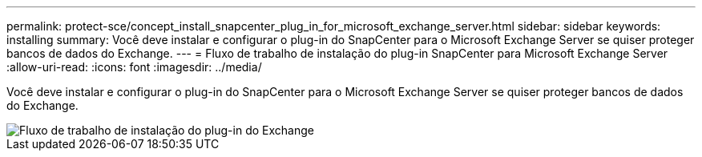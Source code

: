 ---
permalink: protect-sce/concept_install_snapcenter_plug_in_for_microsoft_exchange_server.html 
sidebar: sidebar 
keywords: installing 
summary: Você deve instalar e configurar o plug-in do SnapCenter para o Microsoft Exchange Server se quiser proteger bancos de dados do Exchange. 
---
= Fluxo de trabalho de instalação do plug-in SnapCenter para Microsoft Exchange Server
:allow-uri-read: 
:icons: font
:imagesdir: ../media/


[role="lead"]
Você deve instalar e configurar o plug-in do SnapCenter para o Microsoft Exchange Server se quiser proteger bancos de dados do Exchange.

image::../media/sce_install_configure_workflow.gif[Fluxo de trabalho de instalação do plug-in do Exchange]
